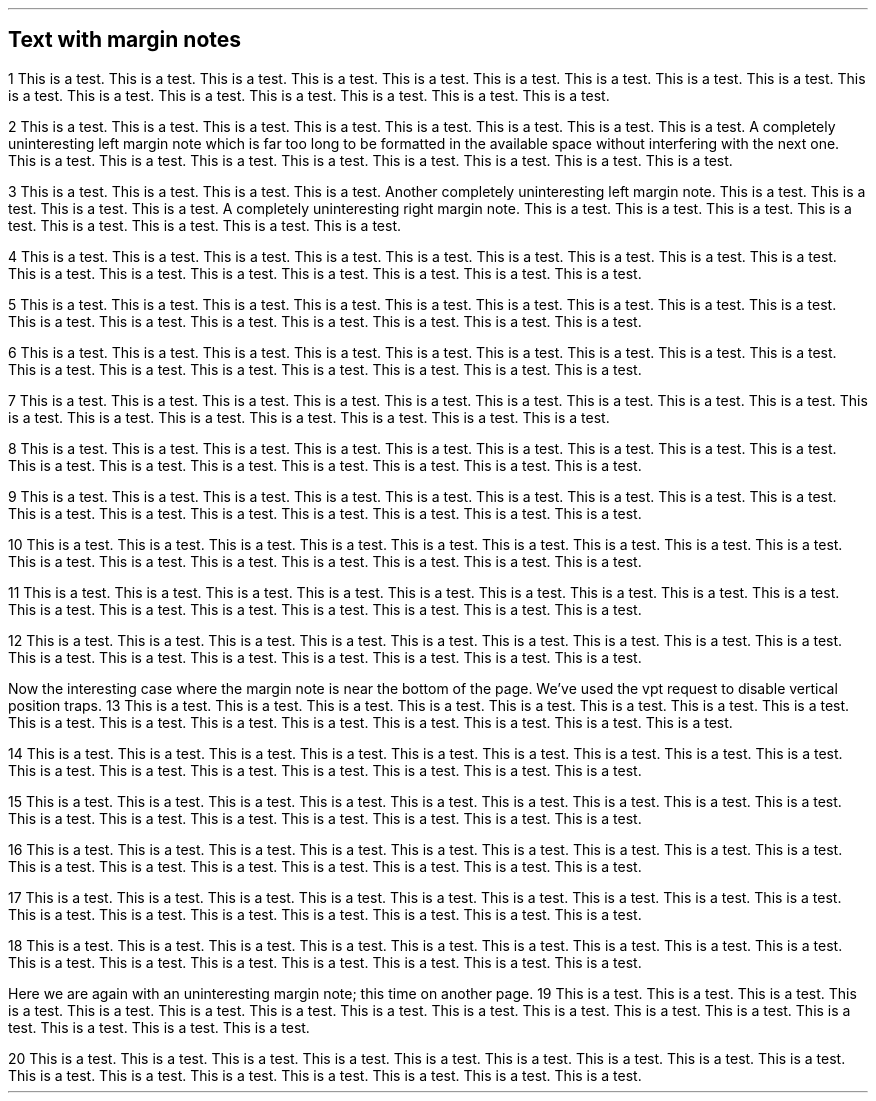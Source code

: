 .po 4c
.nr LL 10c
.\" MNinit symmetric 3c 4c 1n HR 8z 9.6p
.MNtop
.SH
Text with margin notes
.\" The next line forces the actual setting of the line length from \n[LL].
.LP
1 This is a test.  This is a test.  This is a test.  This is a test.
This is a test.  This is a test.  This is a test.  This is a test.
This is a test.  This is a test.  This is a test.  This is a test.
This is a test.  This is a test.  This is a test.  This is a test.
.PP
2 This is a test.  This is a test.  This is a test.  This is a test.
This is a test.  This is a test.  This is a test.  This is a test.
.MN right
A completely
.MN
uninteresting left margin note which is far too
long to be formatted in the available space without interfering
with the next one.
This is a test.  This is a test.  This is a test.  This is a test.
This is a test.  This is a test.  This is a test.  This is a test.
.PP
3 This is a test.  This is a test.  This is a test.  This is a test.
.MN left
Another completely uninteresting left margin note.
.MN
This is a test.  This is a test.  This is a test.  This is a test.
.MN right
A completely uninteresting right margin note.
.MN
This is a test.  This is a test.  This is a test.  This is a test.
This is a test.  This is a test.  This is a test.  This is a test.
.PP
4 This is a test.  This is a test.  This is a test.  This is a test.
This is a test.  This is a test.  This is a test.  This is a test.
This is a test.  This is a test.  This is a test.  This is a test.
This is a test.  This is a test.  This is a test.  This is a test.
.PP
5 This is a test.  This is a test.  This is a test.  This is a test.
This is a test.  This is a test.  This is a test.  This is a test.
This is a test.  This is a test.  This is a test.  This is a test.
This is a test.  This is a test.  This is a test.  This is a test.
.PP
6 This is a test.  This is a test.  This is a test.  This is a test.
This is a test.  This is a test.  This is a test.  This is a test.
This is a test.  This is a test.  This is a test.  This is a test.
This is a test.  This is a test.  This is a test.  This is a test.
.PP
7 This is a test.  This is a test.  This is a test.  This is a test.
This is a test.  This is a test.  This is a test.  This is a test.
This is a test.  This is a test.  This is a test.  This is a test.
This is a test.  This is a test.  This is a test.  This is a test.
.PP
8 This is a test.  This is a test.  This is a test.  This is a test.
This is a test.  This is a test.  This is a test.  This is a test.
This is a test.  This is a test.  This is a test.  This is a test.
This is a test.  This is a test.  This is a test.  This is a test.
.PP
9 This is a test.  This is a test.  This is a test.  This is a test.
This is a test.  This is a test.  This is a test.  This is a test.
This is a test.  This is a test.  This is a test.  This is a test.
This is a test.  This is a test.  This is a test.  This is a test.
.PP
10 This is a test.  This is a test.  This is a test.  This is a test.
This is a test.  This is a test.  This is a test.  This is a test.
This is a test.  This is a test.  This is a test.  This is a test.
This is a test.  This is a test.  This is a test.  This is a test.
.PP
11 This is a test.  This is a test.  This is a test.  This is a test.
This is a test.  This is a test.  This is a test.  This is a test.
This is a test.  This is a test.  This is a test.  This is a test.
This is a test.  This is a test.  This is a test.  This is a test.
.PP
12 This is a test.  This is a test.  This is a test.  This is a test.
This is a test.  This is a test.  This is a test.  This is a test.
This is a test.  This is a test.  This is a test.  This is a test.
This is a test.  This is a test.  This is a test.  This is a test.
.PP
.MN right
Now the interesting case where the margin note is near the bottom
of the page.  We've used the \f[HI]vpt\f[] request to disable
vertical position traps.
.MN
13 This is a test.  This is a test.  This is a test.  This is a test.
This is a test.  This is a test.  This is a test.  This is a test.
This is a test.  This is a test.  This is a test.  This is a test.
This is a test.  This is a test.  This is a test.  This is a test.
.PP
14 This is a test.  This is a test.  This is a test.  This is a test.
This is a test.  This is a test.  This is a test.  This is a test.
This is a test.  This is a test.  This is a test.  This is a test.
This is a test.  This is a test.  This is a test.  This is a test.
.PP
15 This is a test.  This is a test.  This is a test.  This is a test.
This is a test.  This is a test.  This is a test.  This is a test.
This is a test.  This is a test.  This is a test.  This is a test.
This is a test.  This is a test.  This is a test.  This is a test.
.PP
16 This is a test.  This is a test.  This is a test.  This is a test.
This is a test.  This is a test.  This is a test.  This is a test.
This is a test.  This is a test.  This is a test.  This is a test.
This is a test.  This is a test.  This is a test.  This is a test.
.PP
17 This is a test.  This is a test.  This is a test.  This is a test.
This is a test.  This is a test.  This is a test.  This is a test.
This is a test.  This is a test.  This is a test.  This is a test.
This is a test.  This is a test.  This is a test.  This is a test.
.PP
18 This is a test.  This is a test.  This is a test.  This is a test.
This is a test.  This is a test.  This is a test.  This is a test.
This is a test.  This is a test.  This is a test.  This is a test.
This is a test.  This is a test.  This is a test.  This is a test.
.PP
.MN right
Here we are again with an uninteresting margin note;
this time on another page.
.MN
19 This is a test.  This is a test.  This is a test.  This is a test.
This is a test.  This is a test.  This is a test.  This is a test.
This is a test.  This is a test.  This is a test.  This is a test.
This is a test.  This is a test.  This is a test.  This is a test.
.PP
20 This is a test.  This is a test.  This is a test.  This is a test.
This is a test.  This is a test.  This is a test.  This is a test.
This is a test.  This is a test.  This is a test.  This is a test.
This is a test.  This is a test.  This is a test.  This is a test.
